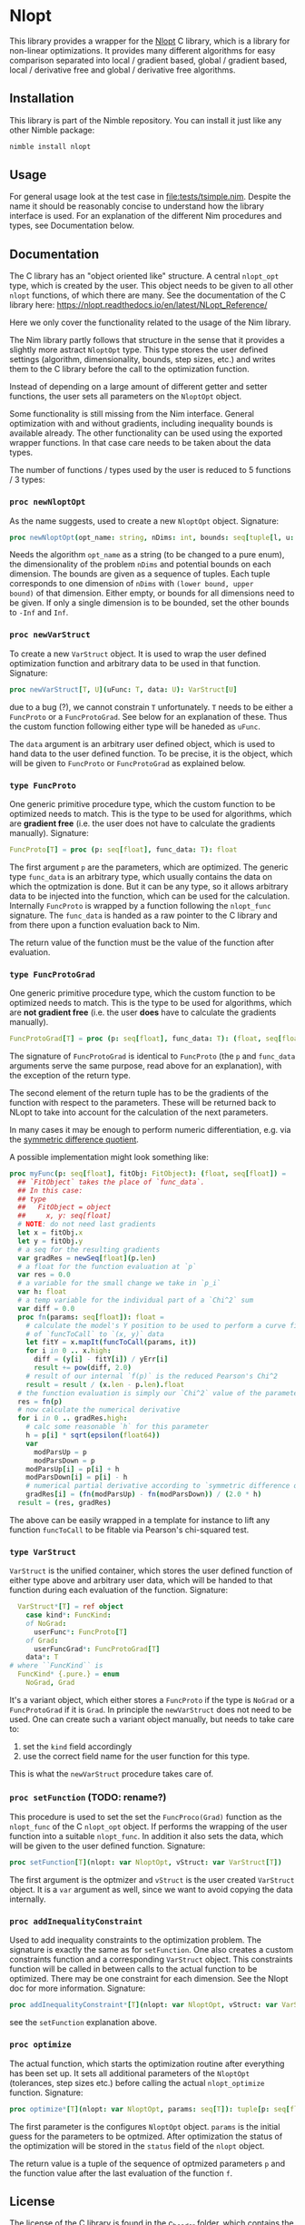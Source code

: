 * Nlopt

This library provides a wrapper for the [[https://nlopt.readthedocs.io/en/latest/][Nlopt]] C library, which is a
library for non-linear optimizations. It provides many different
algorithms for easy comparison separated into local / gradient based,
global / gradient based, local / derivative free and global /
derivative free algorithms.

** Installation

This library is part of the Nimble repository. You can install it just
like any other Nimble package:
#+BEGIN_SRC sh
nimble install nlopt
#+END_SRC

** Usage
For general usage look at the test case in
[[file:tests/tsimple.nim]]. Despite the name it should be reasonably
concise to understand how the library interface is used. For an
explanation of the different Nim procedures and types, see
Documentation below.

** Documentation

The C library has an "object oriented like" structure. A central
=nlopt_opt= type, which is created by the user. This object needs to
be given to all other =nlopt= functions, of which there are many.
See the documentation of the C library here: 
https://nlopt.readthedocs.io/en/latest/NLopt_Reference/

Here we only cover the functionality related to the usage of the Nim
library.

The Nim library partly follows that structure in the sense that it
provides a slightly more astract =NloptOpt= type. This type stores the
user defined settings (algorithm, dimensionality, bounds, step sizes,
etc.) and writes them to the C library before the call to the
optimization function.

Instead of depending on a large amount of different getter and setter
functions, the user sets all parameters on the =NloptOpt= object.

Some functionality is still missing from the Nim interface. General
optimization with and without gradients, including inequality bounds
is available already. The other functionality can be used using the
exported wrapper functions. In that case care needs to be taken about
the data types.

The number of functions / types used by the user is reduced to 5
functions / 3 types:
*** =proc newNloptOpt= 
As the name suggests, used to create a new =NloptOpt= object.
Signature:
#+BEGIN_SRC nim
proc newNloptOpt(opt_name: string, nDims: int, bounds: seq[tuple[l, u: float]] = @[]): NloptOpt
#+END_SRC
Needs the algorithm =opt_name= as a string (to be changed to a pure enum), the
dimensionality of the problem =nDims= and potential bounds on each
dimension. The bounds are given as a sequence of tuples. Each tuple
corresponds to one dimension of =nDims= with =(lower bound, upper
bound)= of that dimension. Either empty, or bounds for all dimensions
need to be given. If only a single dimension is to be bounded, set the
other bounds to =-Inf= and =Inf=.

*** =proc newVarStruct=
To create a new =VarStruct= object. It is used to wrap the user
defined optimization function and arbitrary data to be used in
that function.
Signature:
#+BEGIN_SRC nim
proc newVarStruct[T, U](uFunc: T, data: U): VarStruct[U]
#+END_SRC
due to a bug (?), we cannot constrain =T= unfortunately. =T= needs to
be either a =FuncProto= or a =FuncProtoGrad=. See below for an
explanation of these. Thus the custom function following either
type will be haneded as =uFunc=.

The =data= argument is an arbitrary user defined object, which is used
to hand data to the user defined function. To be precise, it is the
object, which will be given to =FuncProto= or =FuncProtoGrad= as
explained below.

*** =type FuncProto=
One generic primitive procedure type, which the custom function to be
optimized needs to match. This is the type to be used for algorithms,
which are *gradient free* (i.e. the user does not have to calculate the
gradients manually). 
Signature:
#+BEGIN_SRC nim
FuncProto[T] = proc (p: seq[float], func_data: T): float
#+END_SRC
The first argument =p= are the parameters, which are optimized. The
generic type =func_data= is an arbitrary type, which usually contains
the data on which the optmization is done. But it can be any type, so
it allows arbitrary data to be injected into the function, which can
be used for the calculation. Internally =FuncProto= is wrapped by a
function following the =nlopt_func= signature. The =func_data= is
handed as a raw pointer to the C library and from there upon a
function evaluation back to Nim.

The return value of the function must be the value of the function
after evaluation.

*** =type FuncProtoGrad=
One generic primitive procedure type, which the custom function to be
optimized needs to match. This is the type to be used for algorithms,
which are *not gradient free* (i.e. the user *does* have to calculate the
gradients manually). 
#+BEGIN_SRC nim
FuncProtoGrad[T] = proc (p: seq[float], func_data: T): (float, seq[float])
#+END_SRC
The signature of =FuncProtoGrad= is identical to =FuncProto= (the =p=
and =func_data= arguments serve the same purpose, read above for an
explanation), with the exception of the return type.

The second element of the return tuple has to be the gradients of the
function with respect to the parameters. These will be returned back
to NLopt to take into account for the calculation of the next parameters.

In many cases it may be enough to perform numeric differentiation,
e.g. via the [[https://en.wikipedia.org/wiki/Numerical_differentiation][symmetric difference quotient]].

A possible implementation might look something like:
#+BEGIN_SRC nim
proc myFunc(p: seq[float], fitObj: FitObject): (float, seq[float]) =
  ## `FitObject` takes the place of `func_data`. 
  ## In this case:
  ## type
  ##   FitObject = object
  ##     x, y: seq[float]
  # NOTE: do not need last gradients
  let x = fitObj.x
  let y = fitObj.y
  # a seq for the resulting gradients
  var gradRes = newSeq[float](p.len)
  # a float for the function evaluation at `p`
  var res = 0.0
  # a variable for the small change we take in `p_i`
  var h: float  
  # a temp variable for the individual part of a `Chi^2` sum
  var diff = 0.0
  proc fn(params: seq[float]): float =
    # calculate the model's Y position to be used to perform a curve fit 
    # of `funcToCall` to `(x, y)` data
    let fitY = x.mapIt(funcToCall(params, it))
    for i in 0 .. x.high:
      diff = (y[i] - fitY[i]) / yErr[i]
      result += pow(diff, 2.0)
    # result of our internal `f(p)` is the reduced Pearson's Chi^2
    result = result / (x.len - p.len).float
  # the function evaluation is simply our `Chi^2` value of the parameters
  res = fn(p)
  # now calculate the numerical derivative
  for i in 0 .. gradRes.high:
    # calc some reasonable `h` for this parameter
    h = p[i] * sqrt(epsilon(float64))
    var
      modParsUp = p
      modParsDown = p
    modParsUp[i] = p[i] + h
    modParsDown[i] = p[i] - h
    # numerical partial derivative according to `symmetric difference quotient`
    gradRes[i] = (fn(modParsUp) - fn(modParsDown)) / (2.0 * h)
  result = (res, gradRes)
#+END_SRC
The above can be easily wrapped in a template for instance to lift any
function =funcToCall= to be fitable via Pearson's chi-squared test. 

*** =type VarStruct=
=VarStruct= is the unified container, which stores the user defined
function of either type above and arbitrary user data, which will be
handed to that function during each evaluation of the function.
Signature:
#+BEGIN_SRC nim
  VarStruct*[T] = ref object
    case kind*: FuncKind:
    of NoGrad:
      userFunc*: FuncProto[T]
    of Grad:
      userFuncGrad*: FuncProtoGrad[T]
    data*: T
# where ``FuncKind`` is
  FuncKind* {.pure.} = enum
    NoGrad, Grad
#+END_SRC
It's a variant object, which either stores a =FuncProto= if the type
is =NoGrad= or a =FuncProtoGrad= if it is =Grad=. In principle the
=newVarStruct= does not need to be used. One can create such a variant
object manually, but needs to take care to:
1. set the =kind= field accordingly
2. use the correct field name for the user function for this type.
This is what the =newVarStruct= procedure takes care of.

*** =proc setFunction= (TODO: rename?)
This procedure is used to set the set the =FuncProco(Grad)= function
as the =nlopt_func= of the C =nlopt_opt= object. If performs the
wrapping of the user function into a suitable =nlopt_func=. In
addition it also sets the data, which will be given to the user
defined function.
Signature:
#+BEGIN_SRC nim
proc setFunction[T](nlopt: var NloptOpt, vStruct: var VarStruct[T])
#+END_SRC
The first argument is the optmizer and =vStruct= is the user created
=VarStruct= object. It is a =var= argument as well, since we want to
avoid copying the data internally. 

*** =proc addInequalityConstraint=
Used to add inequality constraints to the optimization problem. The
signature is exactly the same as for =setFunction=. One also creates a
custom constraints function and a corresponding =VarStruct=
object. This constraints function will be called in between calls to
the actual function to be optimized. There may be one constraint for each
dimension. See the Nlopt doc for more information.
Signature:
#+BEGIN_SRC nim
proc addInequalityConstraint*[T](nlopt: var NloptOpt, vStruct: var VarStruct[T])
#+END_SRC
see the =setFunction= explanation above.

*** =proc optimize=
The actual function, which starts the optimization routine after
everything has been set up. It sets all additional parameters of the
=NloptOpt= (tolerances, step sizes etc.) before calling the actual
=nlopt_optimize= function. 
Signature:
#+BEGIN_SRC nim
proc optimize*[T](nlopt: var NloptOpt, params: seq[T]): tuple[p: seq[float], f: float] =
#+END_SRC
The first parameter is the configures =NloptOpt= object. =params= is
the initial guess for the parameters to be optmized.
After optimization the status of the optimization will be stored in
the =status= field of the =nlopt= object. 

The return value is a tuple of the sequence of optmized parameters =p=
and the function value after the last evaluation of the function =f=.


** License

The license of the C library is found in the [[file:c_header/][c_header]] folder, which
contains the headers as they were wrapped using c2nim. 

The Nim code is published under the MIT license.
